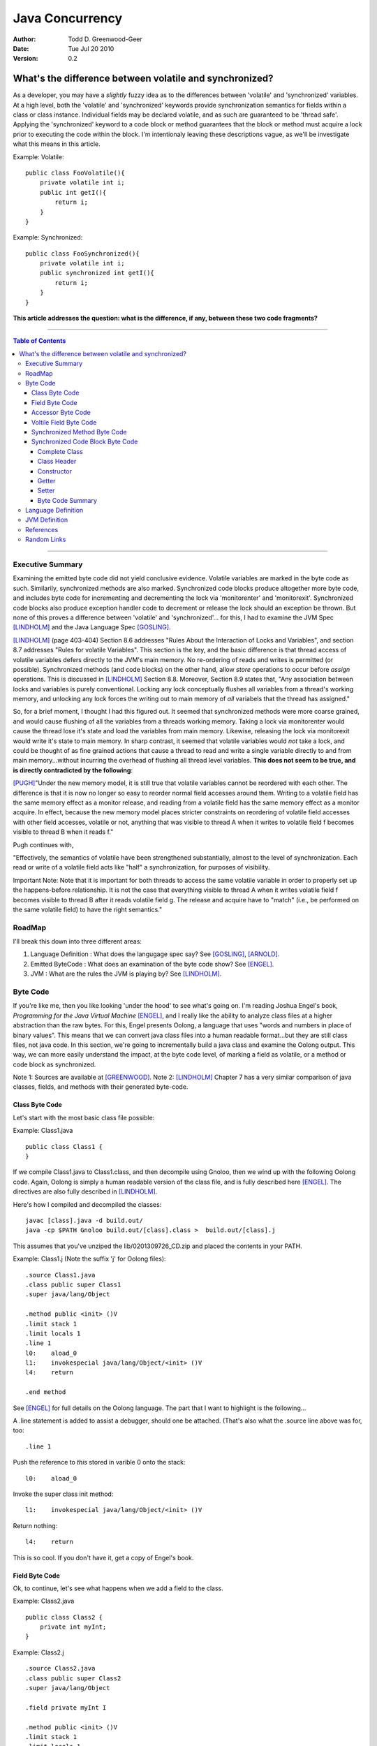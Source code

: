 ============================
Java Concurrency
============================

.. footer:: Copyright (c) 2010 Todd D. Greenwood-Geer 

:Author: Todd D. Greenwood-Geer
:Date: Tue Jul 20  2010
:Version: 0.2

---------------------------------------------------------
What's the difference between volatile and synchronized?
---------------------------------------------------------

As a developer, you may have a *slightly* fuzzy idea as to the differences between 'volatile' and 'synchronized' variables. At a high level, both the 'volatile' and 'synchronized' keywords provide synchronization semantics for fields within a class or class instance. Individual fields may be declared volatile, and as such are guaranteed to be 'thread safe'. Applying the 'synchronized' keyword to a code block or method guarantees that the block or method must acquire a lock prior to executing the code within the block. I'm intentionaly leaving these descriptions vague, as we'll be investigate what this means in this article.

Example: Volatile::

    public class FooVolatile(){
        private volatile int i;
        public int getI(){
            return i;
        }
    }

Example: Synchronized::

    public class FooSynchronized(){
        private volatile int i;
        public synchronized int getI(){
            return i;
        }
    }

**This article addresses the question: what is the difference, if any, between these two code fragments?**

----

.. contents:: Table of Contents

----

Executive Summary
===================

Examining the emitted byte code did not yield conclusive evidence. Volatile variables are marked in the byte code as such. Similarily, synchronized methods are also marked. Synchronized code blocks produce altogether more byte code, and includes byte code for incrementing and decrementing the lock via 'monitorenter' and 'monitorexit'. Synchronized code blocks also produce exception handler code to decrement or release the lock should an exception be thrown. But none of this proves a difference between 'volatile' and 'synchronized'... for this, I had to examine the JVM Spec [LINDHOLM]_ and the Java Language Spec [GOSLING]_. 

[LINDHOLM]_ (page 403-404) Section 8.6 addresses "Rules About the Interaction of Locks and Variables", and section 8.7 addresses "Rules for volatile Variables". This section is the key, and the basic difference is that thread access of volatile variables defers directly to the JVM's main memory. No re-ordering of reads and writes is permitted (or possible). Synchronized methods (and code blocks) on the other hand, allow *store* operations to occur before *assign* operations. This is discussed in [LINDHOLM]_ Section 8.8. Moreover, Section 8.9 states that, "Any association between locks and variables is purely conventional. Locking any lock conceptually flushes all variables from a thread's working memory, and unlocking any lock forces the writing out to main memory of *all* variabels that the thread has assigned." 

So, for a brief moment, I thought I had this figured out. It seemed that synchronized methods were more coarse grained, and would cause flushing of all the variables from a threads working memory. Taking a lock via monitorenter would cause the thread lose it's state and load the variables from main memory. Likewise, releasing the lock via monitorexit would write it's state to main memory. In sharp contrast, it seemed that volatile variables would *not* take a lock, and could be thought of as fine grained actions that cause a thread to read and write a single variable directly to and from main memory...without incurring the overhead of flushing all thread level variables. **This does not seem to be true, and is directly contradicted by the following**:

[PUGH]_"Under the new memory model, it is still true that volatile variables cannot be reordered with each other. The difference is that it is now no longer so easy to reorder normal field accesses around them. Writing to a volatile field has the same memory effect as a monitor release, and reading from a volatile field has the same memory effect as a monitor acquire. In effect, because the new memory model places stricter constraints on reordering of volatile field accesses with other field accesses, volatile or not, anything that was visible to thread A when it writes to volatile field f becomes visible to thread B when it reads f."

Pugh continues with, 

"Effectively, the semantics of volatile have been strengthened substantially, almost to the level of synchronization. Each read or write of a volatile field acts like "half" a synchronization, for purposes of visibility.

Important Note: Note that it is important for both threads to access the same volatile variable in order to properly set up the happens-before relationship. It is not the case that everything visible to thread A when it writes volatile field f becomes visible to thread B after it reads volatile field g. The release and acquire have to "match" (i.e., be performed on the same volatile field) to have the right semantics."


RoadMap
===================

I'll break this down into three different areas:

#. Language Definition : What does the langugage spec say? See [GOSLING]_, [ARNOLD]_.
#. Emitted ByteCode : What does an examination of the byte code show? See [ENGEL]_.
#. JVM : What are the rules the JVM is playing by? See [LINDHOLM]_.


Byte Code
===================

If you're like me, then you like looking 'under the hood' to see what's going on. I'm reading Joshua Engel's book, *Programming for the Java Virtual Machine* [ENGEL]_, and I really like the ability to analyze class files at a higher abstraction than the raw bytes. For this, Engel presents Oolong, a language that uses "words and numbers in place of binary values". This means that we can convert java class files into a human readable format...but they are still class files, not java code. In this section, we're going to incrementally build a java class and examine the Oolong output. This way, we can more easily understand the impact, at the byte code level, of marking a field as volatile, or a method or code block as synchronized. 

Note 1: Sources are available at [GREENWOOD]_.
Note 2: [LINDHOLM]_ Chapter 7 has a very similar comparison of java classes, fields, and methods with their generated byte-code.  

Class Byte Code
---------------

Let's start with the most basic class file possible:

Example: Class1.java ::

    public class Class1 {
    }

If we compile Class1.java to Class1.class, and then decompile using Gnoloo, then we wind up with the following Oolong code. Again, Oolong is simply a human readable version of the class file, and is fully described here [ENGEL]_. The directives are also fully described in [LINDHOLM]_.

Here's how I compiled and decompiled the classes::

    javac [class].java -d build.out/
    java -cp $PATH Gnoloo build.out/[class].class >  build.out/[class].j

This assumes that you've unziped the lib/0201309726_CD.zip and placed the contents in your PATH. 

Example: Class1.j  (Note the suffix 'j' for Oolong files)::

    .source Class1.java
    .class public super Class1
    .super java/lang/Object

    .method public <init> ()V
    .limit stack 1
    .limit locals 1
    .line 1
    l0:    aload_0
    l1:    invokespecial java/lang/Object/<init> ()V
    l4:    return

    .end method


See [ENGEL]_ for full details on the Oolong language. The part that I want to highlight is the following...

A .line statement is added to assist a debugger, should one be attached. (That's also what the .source line above was for, too::

    .line 1

Push the reference to *this* stored in varible 0 onto the stack::

    l0:    aload_0

Invoke the super class init method::

    l1:    invokespecial java/lang/Object/<init> ()V

Return nothing::

    l4:    return


This is so cool. If you don't have it, get a copy of Engel's book. 


Field Byte Code
---------------------

Ok, to continue, let's see what happens when we add a field to the class.

Example: Class2.java ::

    public class Class2 {
        private int myInt;
    }

Example: Class2.j ::
    
    .source Class2.java
    .class public super Class2
    .super java/lang/Object

    .field private myInt I

    .method public <init> ()V
    .limit stack 1
    .limit locals 1
    .line 1
    l0:    aload_0
    l1:    invokespecial java/lang/Object/<init> ()V
    l4:    return

    .end method


Oolong shows that we added a new private field::

    .field private myInt I
    
Note that 'I' means int. If it had been an Integer, then this line would have been ".field private myInt Ljava.lang.Integer;" So that was not terribly exciting. We add a field, and we can see it in Oolong. No big deal.


Accessor Byte Code
------------------

Now let's add the getters and setters for our private variable.

Example: Class3.java ::

    public class Class3 {
        private int myInt;

        public int getMyInt() {
            return myInt;
        }

        public void setMyInt(int i) {
            this.myInt = i;
        }
    }

Adding these two methods produces considerably more byte code::

Example: Class3.j ::

    .source Class3.java
    .class public super Class3
    .super java/lang/Object

    .field private myInt I

    .method public <init> ()V
    .limit stack 1
    .limit locals 1
    .line 1
    l0:    aload_0
    l1:    invokespecial java/lang/Object/<init> ()V
    l4:    return

    .end method

    .method public getMyInt ()I
    .limit stack 1
    .limit locals 1
    .line 5
    l0:    aload_0
    l1:    getfield Class3/myInt I
    l4:    ireturn

    .end method

    .method public setMyInt (I)V
    .limit stack 2
    .limit locals 2
    .line 9
    l0:    aload_0
    l1:    iload_1
    l2:    putfield Class3/myInt I
    .line 10
    l5:    return

    .end method

The basic class is the same, including the class header, the field, and the constructor.

Example: Class3.j : Getter byte code::

    .method public getMyInt ()I
    .limit stack 1
    .limit locals 1
    .line 5
    l0:    aload_0
    l1:    getfield Class3/myInt I
    l4:    ireturn

    .end method

I'll explain the getter in detail. First, we define the method::

    .method public getMyInt ()I

This is a public method that returns an int (remember, 'I' means 'int', not Integer).

Variable 0 of a class instance refers to the *this* reference. Push the reference in variable 0 (*this*) onto the stack::

    l0:    aload_0

At this point, we're invoking the getfield on the class instance. Notice how the field is qualified by [classname]/[fieldname]. The type is declared as in int.

    l1:    getfield Class3/myInt I

The JVM Spec [JVMS]_(page 248) defines the getfield operator format for getfield as [getfield][indexbyte1][indexbyte2]. So l1 is really: [getfield][*Class3/myInt*][*I*]. This operator takes the objectref off the stack and returns a value.


The last operation replaced the *this* reference with an int value, which we now return::

    l4:    ireturn


Example: Class3.j : And we've added a setter::

    .method public setMyInt (I)V
    .limit stack 2
    .limit locals 2
    .line 9
    l0:    aload_0
    l1:    iload_1
    l2:    putfield Class3/myInt I
    .line 10
    l5:    return

    .end method

Let's take the setter apart. The method definition states that it has one int parameter, *I*, and it returns void, *V*::

    .method public setMyInt (I)V

Next we declare variable 1 is in integer. Basically, for a class instance, variable 0 is the class instance, and subsequent variables are the parameters passed to the method. Push the variables onto the stack so that they can be consumed by the putfield operation::

    l0:    aload_0
    l1:    iload_1

The putfield operator is very similar to the getfield operator [JVMS]_(page 348)::

    l2:    putfield Class3/myInt I

The putfield operator format is [putfield][indexbyte1][indexbyte2]. This translates to [putfield][*Class3/myInt*][*I*]. The operator pops the objectref and value off the stack. Nothing to return, so we just return::

    l5:    return
 
Voltile Field Byte Code
-----------------------

In Class4, the only difference introduced is making the integer field 'myInt' volatile:

Example: Class4.java : 'myInt' is volatile::


    public class Class4 {
        private volatile int myVolatileInt;

        public int getMyVolatileInt() {
            return myVolatileInt;
        }

        public void setMyVolatileInt(int i) {
            this.myVolatileInt = i;
        }
    }

Example: Class4.j : the field reference for 'i' is now marked 'volatile'::

    .source Class4.java
    .class public super Class4
    .super java/lang/Object

    .field private volatile myVolatileInt I

    .method public <init> ()V
    .limit stack 1
    .limit locals 1
    .line 1
    l0:    aload_0
    l1:    invokespecial java/lang/Object/<init> ()V
    l4:    return

    .end method

    .method public getMyVolatileInt ()I
    .limit stack 1
    .limit locals 1
    .line 5
    l0:    aload_0
    l1:    getfield Class4/myVolatileInt I
    l4:    ireturn

    .end method

    .method public setMyVolatileInt (I)V
    .limit stack 2
    .limit locals 2
    .line 9
    l0:    aload_0
    l1:    iload_1
    l2:    putfield Class4/myVolatileInt I
    .line 10
    l5:    return

    .end method


Interestingly enough, the only change to the byte code is the addition of the 'volatile' attribute to the field. (Well, I renamed the variable to make it clear that this is an integer that's declared as volatile...but that's just a nameing change).


Synchronized Method Byte Code
-----------------------------

Example Class5.java : synchronize the accessors ::

    public class Class5 {
        private int myInt;

        public synchronized int getMyInt() {
            return myInt;
        }

        public synchronized void setMyInt(int i) {
            this.myInt = i;
        }
    }


Example Class5.j : the only byte code changes are in the method attributes::

    .source Class5.java
    .class public super Class5
    .super java/lang/Object

    .field private myInt I

    .method public <init> ()V
    .limit stack 1
    .limit locals 1
    .line 1
    l0:    aload_0
    l1:    invokespecial java/lang/Object/<init> ()V
    l4:    return

    .end method

    .method public synchronized getMyInt ()I
    .limit stack 1
    .limit locals 1
    .line 5
    l0:    aload_0
    l1:    getfield Class5/myInt I
    l4:    ireturn

    .end method

    .method public synchronized setMyInt (I)V
    .limit stack 2
    .limit locals 2
    .line 9
    l0:    aload_0
    l1:    iload_1
    l2:    putfield Class5/myInt I
    .line 10
    l5:    return

    .end method


Both the set and get methods are now marked as synchronized. No other changes have been made.

Synchronized Code Block Byte Code
----------------------------------


Example Class6.java : synchronize code blocks in the accessors ::

    public class Class6 {
        private int myInt;

        public int getMyInt() {
            synchronized (this) {
                return myInt;
            }
        }

        public void setMyInt(int i) {
            synchronized (this) {
                this.myInt = i;
            }
        }
    }

This minor looking change has introduced a host of changes in the generated byte code. First of all, there are 'monitorenter' and 'monitorexit' istructions. This is an explicit, bytecode level use of the monitor on the class instance, where it was implicit in Example 5 where we synchronized the method. 

Complete Class
++++++++++++++

Example Class6.j (complete)::

    .source Class6.java
    .class public super Class6
    .super java/lang/Object

    .field private myInt I

    .method public <init> ()V
    .limit stack 1
    .limit locals 1
    .line 1
    l0:    aload_0
    l1:    invokespecial java/lang/Object/<init> ()V
    l4:    return

    .end method

    .method public getMyInt ()I
    .limit stack 2
    .limit locals 3
    .catch all from l4 to l10 using l11
    .catch all from l11 to l14 using l11
    .line 5
    l0:    aload_0
    l1:    dup
    l2:    astore_1
    l3:    monitorenter
    .line 6
    l4:    aload_0
    l5:    getfield Class6/myInt I
    l8:    aload_1
    l9:    monitorexit
    l10:    ireturn
    .line 7
    l11:    astore_2
    l12:    aload_1
    l13:    monitorexit
    l14:    aload_2
    l15:    athrow

    .end method

    .method public setMyInt (I)V
    .limit stack 2
    .limit locals 4
    .catch all from l4 to l11 using l14
    .catch all from l14 to l17 using l14
    .line 11
    l0:    aload_0
    l1:    dup
    l2:    astore_2
    l3:    monitorenter
    .line 12
    l4:    aload_0
    l5:    iload_1
    l6:    putfield Class6/myInt I
    .line 13
    l9:    aload_2
    l10:    monitorexit
    l11:    goto l19
    l14:    astore_3
    l15:    aload_2
    l16:    monitorexit
    l17:    aload_3
    l18:    athrow
    .line 14
    l19:    return

    .end method


Class Header
++++++++++++

Let's break this down, line by line...

Declare the source file, usefull for debugging::

    .source Class6.java

Declare the class as 'Class6'::

    .class public super Class6

Declare the super class as Object::

    .super java/lang/Object

Declare the private int field::

    .field private myInt I


Constructor
+++++++++++

Declare the public constructor::

    .method public <init> ()V

Stack stuff that the compiler would infer if it wasn't provided::

    .limit stack 1
    .limit locals 1

Debugger info::

    .line 1

Load the variable 0, the *this* reference, onto the operand stack::

    l0:    aload_0

Operand stack == [*this*]

Invokespecial directly invokes the super class's init() method, bypassing the normal virtual dispatch mechanism::

    l1:    invokespecial java/lang/Object/<init> ()V

Return void from this method:: 

    l4:    return

End of method::

    .end method


Getter
++++++

Getter Method::

    .method public getMyInt ()I
    .limit stack 2
    .limit locals 3
    .catch all from l4 to l10 using l11
    .catch all from l11 to l14 using l11
    .line 5
    l0:    aload_0
    l1:    dup
    l2:    astore_1
    l3:    monitorenter
    .line 6
    l4:    aload_0
    l5:    getfield Class6/myInt I
    l8:    aload_1
    l9:    monitorexit
    l10:    ireturn
    .line 7
    l11:    astore_2
    l12:    aload_1
    l13:    monitorexit
    l14:    aload_2
    l15:    athrow

    .end method

Now things are going to get interesting. Both the get and set methods now have explicit 'monitorenter' and 'monitorexit' operands, as well as catch blocks, and a throws clause::

    .method public getMyInt ()I

Stack stuff...::

    .limit stack 2
    .limit locals 3

Two catch blocks are defined, one for the method, and one for the exception handler::

    .catch all from l4 to l10 using l11

This is the catch block for the handler, note how we're catching from l11 to l14, and assigning to the handler at l11::

    .catch all from l11 to l14 using l11


Debugger stuff::

    .line 5

Push the reference to *this* in variable 0 onto the operand stack::

    l0:    aload_0

The operand stack is now: [*this*]

Duplicate the reference copying the top item on the operand stack and pushing it on the stack::

    l1:    dup

The operand stack is now: [*this*, *this*].

Pop one of the references to *this* off the operand stack and store in a local variable, 1::

    l2:    astore_1

The operand stack is now: [*this*].

Enter the critical section by popping the reference off the stack and taking/incrementing a lock on that reference::

    l3:    monitorenter

The operand stack is now: [].

Debugger::

    .line 6

Push the reference to *this* in variable 0 onto the operand stack::

    l4:    aload_0

The operand stack is now: [*this*].

Invoke getField an instance of Class6/i and return an integer::

    l5:    getfield Class6/myInt I

The operand stack is now: [*this*, (integer value)]

Get the reference object that we used for monitorenter, and push onto the stack::

    l8:    aload_1

The operand stack is now: [*this*, (integer value), *this*]. Monitor exit pops that referenece off the stack and releases/decrements it's lock on that object::

    l9:    monitorexit

The operand stack is now: [*this*, (integer value)].

Return the integer value on the top of the stack::

    l10:    ireturn

Debugger::

    .line 7

L11 was declared as an exception handler in the catch directive above. This is not totally clear to me, but what's happening is the reference on the top of the stack is stored in variable 2. Then variable 1, the *this* reference, is loaded onto the stack, and the monitorexit decrements/releases the lock on that object::

    l11:    astore_2

Load the *this* reference tucked away in varable 1 so that the monitorexit can decrement/release the lock on it::

    l12:    aload_1
    l13:    monitorexit

Reload whatever reference was on the top of the stack from variable 2, and then throw out of this method using that reference::

    l14:    aload_2
    l15:    athrow

End method::

    .end method


Setter
+++++++

The setter is much the same as the getter.

Byte Code Summary
++++++++++++++++++

So, in summary, we were able to examine the byte code for a simple set of classes that used either 'volatile' or 'synchronized' keywords to insure thread safety of a single mutable field. I was hoping that this would clearly show that these are either functionally the same or different from the perspective of the JVM. However, while we can infer some of the JVM behaviors from the byte code in Class6, this is not definitive. So, we're going to have to peer under the hood and look closely at the definition of the Language and the JVM in order to clarify this question further.

Language Definition
===================
TODO:

* Java Memory Model
* Happens-Before Relationships
* Threads and Locks
* Actions

JVM Definition
===================
TODO: Flesh out this material from the summary...

[LINDHOLM]_ (page 403-404) Section 8.6 addresses "Rules About the Interaction of Locks and Variables", and section 8.7 addresses "Rules for volatile Variables". This section is the key, and the basic difference is that thread access of volatile variables defers directly to the JVM's main memory. No re-ordering of reads and writes is permitted (or possible). Synchronized methods (and code blocks) on the other hand, allow *store* operations to occur before *assign* operations. This is discussed in [LINDHOLM]_ Section 8.8. Moreover, Section 8.9 states that, "Any association between locks and variables is purely conventional. Locking any lock conceptually flushes all variables from a thread's working memory, and unlocking any lock forces the writing out to main memory of *all* variabels that the thread has assigned." 

So, in a nutshell, synchronized methods are more coarse grained, and cause flushing of all the variables from a threads working memory, and the subsequent re-loading of those variables from main memory. In sharp contrast, volatile variables do *not* take a lock, and are a more fine grained action that causes a thread to read and write a single variable directly to and from main memory...without incurring the overhead of flushing all thread level variables.


References
==========

.. [GOSLING] Gosling, James, Joy, Bill, Steel, Guy and Bracha, Gilad. 
    *The Java Language Specification, Third Edition*. 
    Addison Wesley, 2005, ISBN 0-321-24678-0. 
    See also: http://java.sun.com/docs/books/jls/third_edition/html/j3TOC.html.

.. [LINDHOLM] Lindholm, Tim and Yellin, Frank. 
    *The Java Virtual Machine Specification, Second Edition*. 
    Addison Wesley, 2003, ISBN 0201432943. 
    See also http://java.sun.com/docs/books/vmspec/2nd-edition/html/VMSpecTOC.doc.html.

.. [ENGEL] Engel, Joshua. 
    *Programming For The Java Virtual Machine*. 
    Addison Wesley, 1999. ISBN 0-201-30972-6.

.. [ARNOLD] Arnold, Ken, Gosling, James and Holmes, David. 
    *The Java Programming Language, Fourth Edition*. 
    Addison Wesley, 2009. ISBN 0-321-34980-6. 

.. [COFFEY] www.jamex.com. Neil Coffey.
    http://www.javamex.com/tutorials/double_checked_locking.shtml
    http://www.javamex.com/tutorials/synchronization_volatile.shtml
    http://www.javamex.com/tutorials/synchronization_concurrency_synchronized2.shtml    
    http://www.javamex.com/tutorials/synchronization_synchronized_method.shtml
    http://www.javamex.com/tutorials/synchronization_concurrency_7_atomic_updaters.shtml
    http://www.javamex.com/tutorials/collections/ConcurrentSkipListMap.shtml
    http://www.javamex.com/tutorials/synchronization_volatile_typical_use.shtml
    http://www.javamex.com/tutorials/double_checked_locking.shtml
    http://www.javamex.com/tutorials/double_checked_locking_fixing.shtml
    http://www.javamex.com/tutorials/synchronization_piggyback.shtml

.. [PUGH] http://www.cs.umd.edu/~pugh/java/memoryModel/jsr-133-faq.html

.. [GREENWOOD] http://github.com/ToddG/experimental/java/concurrency

Random Links
============

    http://en.wikipedia.org/wiki/Double-checked_locking
    http://www.cs.umd.edu/~pugh/java/memoryModel/DoubleCheckedLocking.html
    http://www.javaworld.com/jw-02-2001/jw-0209-double.html
